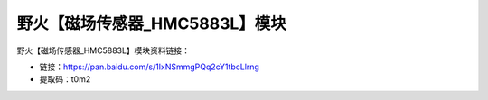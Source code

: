 
野火【磁场传感器_HMC5883L】模块
===============================

野火【磁场传感器_HMC5883L】模块资料链接：

- 链接：https://pan.baidu.com/s/1IxNSmmgPQq2cY1tbcLlrng
- 提取码：t0m2

